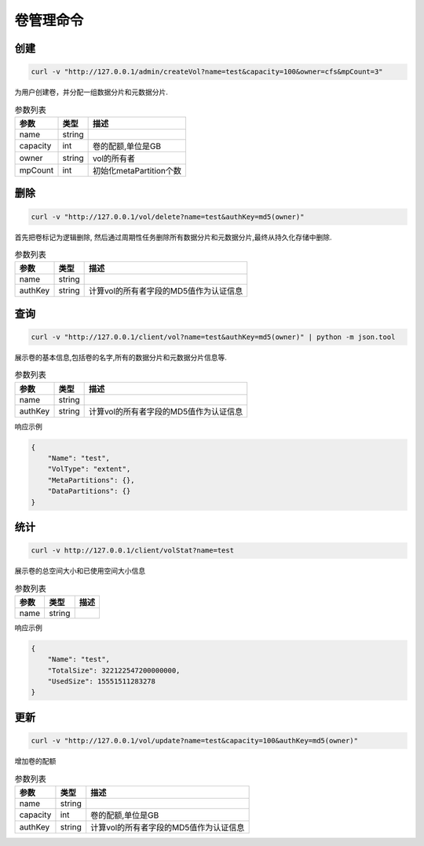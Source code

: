 卷管理命令
===================

创建
----------

.. code-block:: bash

   curl -v "http://127.0.0.1/admin/createVol?name=test&capacity=100&owner=cfs&mpCount=3"


为用户创建卷，并分配一组数据分片和元数据分片.

.. csv-table:: 参数列表
   :header: "参数", "类型", "描述"
   
   "name", "string", ""
   "capacity", "int", "卷的配额,单位是GB"
   "owner", "string", "vol的所有者"
   "mpCount","int","初始化metaPartition个数"

删除
-------------

.. code-block:: bash

   curl -v "http://127.0.0.1/vol/delete?name=test&authKey=md5(owner)"


首先把卷标记为逻辑删除, 然后通过周期性任务删除所有数据分片和元数据分片,最终从持久化存储中删除.

.. csv-table:: 参数列表
   :header: "参数", "类型", "描述"
   
   "name", "string", ""
   "authKey", "string", "计算vol的所有者字段的MD5值作为认证信息"

查询
---------

.. code-block:: bash

   curl -v "http://127.0.0.1/client/vol?name=test&authKey=md5(owner)" | python -m json.tool


展示卷的基本信息,包括卷的名字,所有的数据分片和元数据分片信息等.

.. csv-table:: 参数列表
   :header: "参数", "类型", "描述"
   
   "name", "string", ""
   "authKey", "string", "计算vol的所有者字段的MD5值作为认证信息"

响应示例

.. code-block:: json

   {
       "Name": "test",
       "VolType": "extent",
       "MetaPartitions": {},
       "DataPartitions": {}
   }


统计
-------

.. code-block:: bash

   curl -v http://127.0.0.1/client/volStat?name=test


展示卷的总空间大小和已使用空间大小信息

.. csv-table:: 参数列表
   :header: "参数", "类型", "描述"
   
   "name", "string", ""

响应示例

.. code-block:: json

   {
       "Name": "test",
       "TotalSize": 322122547200000000,
       "UsedSize": 15551511283278
   }


更新
----------

.. code-block:: bash

   curl -v "http://127.0.0.1/vol/update?name=test&capacity=100&authKey=md5(owner)"

增加卷的配额

.. csv-table:: 参数列表
   :header: "参数", "类型", "描述"

   "name", "string", ""
   "capacity", "int", "卷的配额,单位是GB"
   "authKey", "string", "计算vol的所有者字段的MD5值作为认证信息"